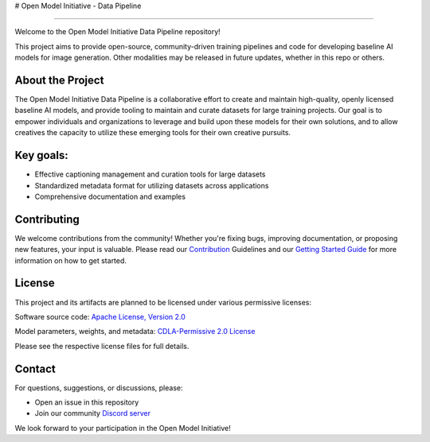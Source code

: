 # Open Model Initiative - Data Pipeline

========================================

.. |OpenSSF Best Practices| image:: https://www.bestpractices.dev/projects/9549/badge
   :target: https://www.bestpractices.dev/projects/9549
.. |License| image:: https://img.shields.io/badge/License-Apache%202.0-blue.svg
   :target: LICENSE

Welcome to the Open Model Initiative Data Pipeline repository!

This project aims to provide open-source, community-driven training pipelines and code for developing baseline AI models for image generation. Other modalities may be released in future updates, whether in this repo or others.

About the Project
-----------------

The Open Model Initiative Data Pipeline is a collaborative effort to create and maintain high-quality, openly licensed baseline AI models, and provide tooling to maintain and curate datasets for large training projects. Our goal is to empower individuals and organizations to leverage and build upon these models for their own solutions, and to allow creatives the capacity to utilize these emerging tools for their own creative pursuits.

Key goals:
----------

- Effective captioning management and curation tools for large datasets
- Standardized metadata format for utilizing datasets across applications
- Comprehensive documentation and examples

Contributing
------------

We welcome contributions from the community! Whether you're fixing bugs, improving documentation, or proposing new features, your input is valuable. Please read our `Contribution <CONTRIBUTING.md>`_ Guidelines and our `Getting Started Guide <GETTING_STARTED.md>`_ for more information on how to get started.

License
-------

This project and its artifacts are planned to be licensed under various permissive licenses:

Software source code: `Apache License, Version 2.0 <https://www.apache.org/licenses/LICENSE-2.0.html>`_

Model parameters, weights, and metadata: `CDLA-Permissive 2.0 License <https://cdla.dev/permissive-2-0/>`_

Please see the respective license files for full details.

Contact
-------

For questions, suggestions, or discussions, please:

- Open an issue in this repository
- Join our community `Discord server <https://discord.gg/vANKjzDDkQ>`_

We look forward to your participation in the Open Model Initiative!
